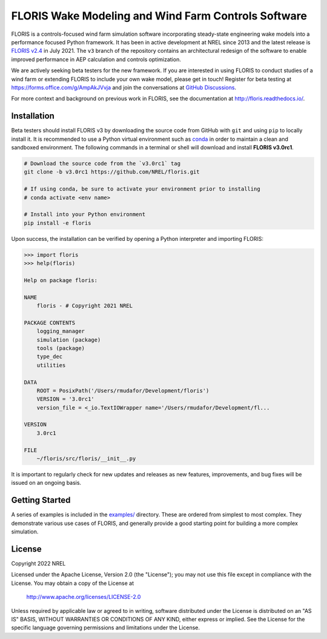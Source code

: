 FLORIS Wake Modeling and Wind Farm Controls Software
----------------------------------------------------

FLORIS is a controls-focused wind farm simulation software incorporating
steady-state engineering wake models into a performance focused Python
framework. It has been in active development at NREL since 2013 and the latest
release is `FLORIS v2.4 <https://github.com/NREL/floris/releases/tag/v2.4>`_
in July 2021. The ``v3`` branch of the repository
contains an architectural redesign of the software to enable improved
performance in AEP calculation and controls optimization.

We are actively seeking beta testers for the new framework. If you are interested
in using FLORIS to conduct studies of a wind farm or extending FLORIS to include
your own wake model, please get in touch! Register for beta testing at https://forms.office.com/g/AmpAkJVvja
and join the conversations at `GitHub Discussions <https://github.com/NREL/floris/discussions/categories/v3-design-discussion>`_.

For more context and background on previous work in FLORIS, see the
documentation at http://floris.readthedocs.io/.


Installation
============
Beta testers should install FLORIS v3 by downloading the source code
from GitHub with ``git`` and using ``pip`` to locally install it.
It is recommended to use a Python virtual environment such as `conda <https://docs.conda.io/en/latest/miniconda.html>`_
in order to maintain a clean and sandboxed environment. The following
commands in a terminal or shell will download and install **FLORIS v3.0rc1**.

.. code-block:: bash

    # Download the source code from the `v3.0rc1` tag
    git clone -b v3.0rc1 https://github.com/NREL/floris.git

    # If using conda, be sure to activate your environment prior to installing
    # conda activate <env name>

    # Install into your Python environment
    pip install -e floris

Upon success, the installation can be verified by opening a Python interpreter
and importing FLORIS:

.. code-block:: python

    >>> import floris
    >>> help(floris)

    Help on package floris:

    NAME
        floris - # Copyright 2021 NREL

    PACKAGE CONTENTS
        logging_manager
        simulation (package)
        tools (package)
        type_dec
        utilities

    DATA
        ROOT = PosixPath('/Users/rmudafor/Development/floris')
        VERSION = '3.0rc1'
        version_file = <_io.TextIOWrapper name='/Users/rmudafor/Development/fl...

    VERSION
        3.0rc1

    FILE
        ~/floris/src/floris/__init__.py


It is important to regularly check for new updates and releases as new
features, improvements, and bug fixes will be issued on an ongoing basis.


Getting Started
===============

A series of examples is included in the `examples/ <https://github.com/NREL/floris/tree/v3.0rc1/examples>`_
directory. These are ordered from simplest to most complex. They demonstrate various
use cases of FLORIS, and generally provide a good starting point for building a more
complex simulation.


License
=======

Copyright 2022 NREL

Licensed under the Apache License, Version 2.0 (the "License");
you may not use this file except in compliance with the License.
You may obtain a copy of the License at

   http://www.apache.org/licenses/LICENSE-2.0

Unless required by applicable law or agreed to in writing, software
distributed under the License is distributed on an "AS IS" BASIS,
WITHOUT WARRANTIES OR CONDITIONS OF ANY KIND, either express or implied.
See the License for the specific language governing permissions and
limitations under the License.
